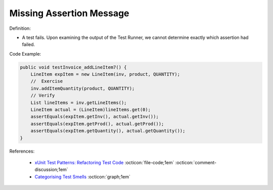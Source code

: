 Missing Assertion Message
^^^^^
Definition:

* A test fails. Upon examining the output of the Test Runner, we cannot determine exactly which assertion had failed.


Code Example:

.. code-block:: java
    
    public void testInvoice_addLineItem7() {
        LineItem expItem = new LineItem(inv, product, QUANTITY);
        //  Exercise
        inv.addItemQuantity(product, QUANTITY);
        // Verify
        List lineItems = inv.getLineItems();
        LineItem actual = (LineItem)lineItems.get(0);
        assertEquals(expItem.getInv(), actual.getInv());
        assertEquals(expItem.getProd(), actual.getProd());
        assertEquals(expItem.getQuantity(), actual.getQuantity());
    }  

References:

 * `xUnit Test Patterns: Refactoring Test Code <https://books.google.com.br/books?hl=pt-BR&lr=&id=-izOiCEIABQC&oi=fnd&pg=PT19&dq=%22test+code%22+AND+(%22test*+smell*%22+OR+antipattern*+OR+%22poor+quality%22)&ots=YL71coYZkx&sig=s3U1TNqypvSAzSilSbex5lnHonk#v=onepage&q=%22test%20code%22%20AND%20(%22test*%20smell*%22%20OR%20antipattern*%20OR%20%22poor%20quality%22)&f=false>`_ :octicon:`file-code;1em` :octicon:`comment-discussion;1em`
 * `Categorising Test Smells <https://citeseerx.ist.psu.edu/viewdoc/download?doi=10.1.1.696.5180&rep=rep1&type=pdf>`_ :octicon:`graph;1em`

